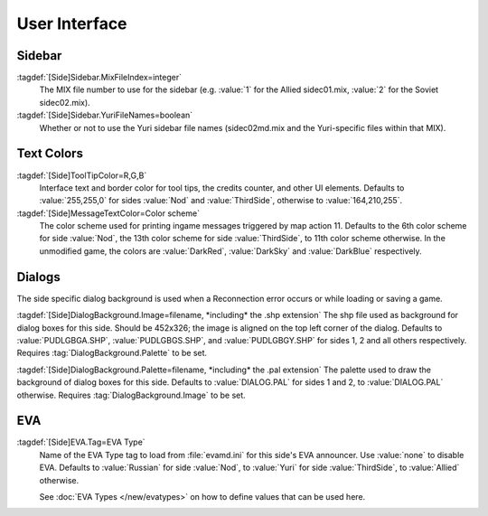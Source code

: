 User Interface
~~~~~~~~~~~~~~

Sidebar
-------

:tagdef:`[Side]Sidebar.MixFileIndex=integer`
  The MIX file number to use for the sidebar (e.g. :value:`1` for the Allied
  sidec01.mix, :value:`2` for the Soviet sidec02.mix).
:tagdef:`[Side]Sidebar.YuriFileNames=boolean`
  Whether or not to use the Yuri sidebar file names (sidec02md.mix and the
  Yuri-specific files within that MIX).

.. index:: Sides; Sides can specify their own unique UI.

.. versionadded:: 0.1


Text Colors
-----------

:tagdef:`[Side]ToolTipColor=R,G,B`
  Interface text and border color for tool tips, the credits counter, and other
  UI elements. Defaults to :value:`255,255,0` for sides :value:`Nod` and
  :value:`ThirdSide`, otherwise to :value:`164,210,255`.
:tagdef:`[Side]MessageTextColor=Color scheme`
  The color scheme used for printing ingame messages triggered by map action 11.
  Defaults to the 6th color scheme for side :value:`Nod`, the 13th color scheme
  for side :value:`ThirdSide`, to 11th color scheme otherwise. In the unmodified
  game, the colors are :value:`DarkRed`, :value:`DarkSky` and :value:`DarkBlue`
  respectively.

.. index:: Sides; Tooltip and message colors.

.. versionadded:: 0.4



Dialogs
-------

The side specific dialog background is used when a Reconnection error occurs or
while loading or saving a game.

:tagdef:`[Side]DialogBackground.Image=filename, *including* the .shp extension`
The shp file used as background for dialog boxes for this side. Should be
452x326; the image is aligned on the top left corner of the dialog. Defaults to
:value:`PUDLGBGA.SHP`, :value:`PUDLGBGS.SHP`, and :value:`PUDLGBGY.SHP` for
sides 1, 2 and all others respectively. Requires :tag:`DialogBackground.Palette`
to be set.

:tagdef:`[Side]DialogBackground.Palette=filename, *including* the .pal extension`
The palette used to draw the background of dialog boxes for this side. Defaults
to :value:`DIALOG.PAL` for sides 1 and 2, to :value:`DIALOG.PAL` otherwise.
Requires :tag:`DialogBackground.Image` to be set.

.. versionadded:: 0.7


.. _sides-evatag:

EVA
---

:tagdef:`[Side]EVA.Tag=EVA Type`
  Name of the EVA Type tag to load from :file:`evamd.ini` for this side's EVA
  announcer. Use :value:`none` to disable EVA. Defaults to :value:`Russian` for
  side :value:`Nod`, to :value:`Yuri` for side :value:`ThirdSide`, to
  :value:`Allied` otherwise.

  See :doc:`EVA Types </new/evatypes>` on how to define values that can be used
  here.

.. index:: Sides; User-defined EVA voices.

.. versionadded:: 0.4
